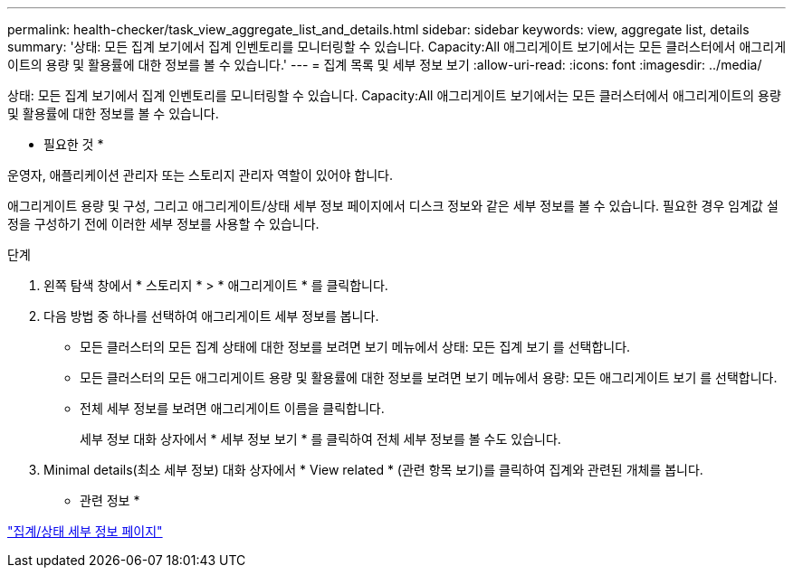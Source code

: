 ---
permalink: health-checker/task_view_aggregate_list_and_details.html 
sidebar: sidebar 
keywords: view, aggregate list, details 
summary: '상태: 모든 집계 보기에서 집계 인벤토리를 모니터링할 수 있습니다. Capacity:All 애그리게이트 보기에서는 모든 클러스터에서 애그리게이트의 용량 및 활용률에 대한 정보를 볼 수 있습니다.' 
---
= 집계 목록 및 세부 정보 보기
:allow-uri-read: 
:icons: font
:imagesdir: ../media/


[role="lead"]
상태: 모든 집계 보기에서 집계 인벤토리를 모니터링할 수 있습니다. Capacity:All 애그리게이트 보기에서는 모든 클러스터에서 애그리게이트의 용량 및 활용률에 대한 정보를 볼 수 있습니다.

* 필요한 것 *

운영자, 애플리케이션 관리자 또는 스토리지 관리자 역할이 있어야 합니다.

애그리게이트 용량 및 구성, 그리고 애그리게이트/상태 세부 정보 페이지에서 디스크 정보와 같은 세부 정보를 볼 수 있습니다. 필요한 경우 임계값 설정을 구성하기 전에 이러한 세부 정보를 사용할 수 있습니다.

.단계
. 왼쪽 탐색 창에서 * 스토리지 * > * 애그리게이트 * 를 클릭합니다.
. 다음 방법 중 하나를 선택하여 애그리게이트 세부 정보를 봅니다.
+
** 모든 클러스터의 모든 집계 상태에 대한 정보를 보려면 보기 메뉴에서 상태: 모든 집계 보기 를 선택합니다.
** 모든 클러스터의 모든 애그리게이트 용량 및 활용률에 대한 정보를 보려면 보기 메뉴에서 용량: 모든 애그리게이트 보기 를 선택합니다.
** 전체 세부 정보를 보려면 애그리게이트 이름을 클릭합니다.
+
세부 정보 대화 상자에서 * 세부 정보 보기 * 를 클릭하여 전체 세부 정보를 볼 수도 있습니다.



. Minimal details(최소 세부 정보) 대화 상자에서 * View related * (관련 항목 보기)를 클릭하여 집계와 관련된 개체를 봅니다.


* 관련 정보 *

link:../health-checker/reference_health_aggregate_details_page.html["집계/상태 세부 정보 페이지"]
